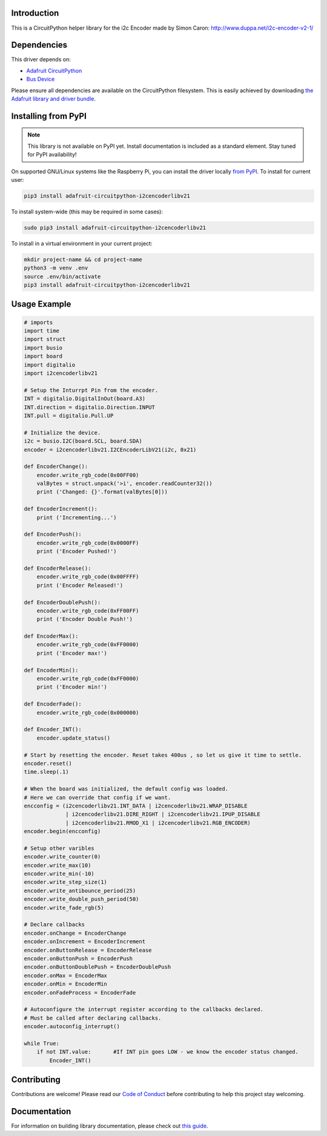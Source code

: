Introduction
============

.. image:: https://readthedocs.org/projects/circuitpython-i2cencoderlibv21/badge/?version=latest
    :target: https://circuitpython-i2cencoderlibv21.readthedocs.io/
    :alt: Documentation Status

.. image:: https://img.shields.io/discord/327254708534116352.svg
    :target: https://discord.gg/nBQh6qu
    :alt: Discord

.. image:: https://travis-ci.com/bwshockley/CircuitPython-i2cEncoderLibV21.svg?branch=master
    :target: https://travis-ci.com/bwshockley/CircuitPython-i2cEncoderLibV21
    :alt: Build Status

This is a CircuitPython helper library for the i2c Encoder made by Simon Caron: http://www.duppa.net/i2c-encoder-v2-1/


Dependencies
=============
This driver depends on:

* `Adafruit CircuitPython <https://github.com/adafruit/circuitpython>`_
* `Bus Device <https://github.com/adafruit/Adafruit_CircuitPython_BusDevice>`_

Please ensure all dependencies are available on the CircuitPython filesystem.
This is easily achieved by downloading
`the Adafruit library and driver bundle <https://circuitpython.org/libraries>`_.

Installing from PyPI
=====================
.. note:: This library is not available on PyPI yet. Install documentation is included
   as a standard element. Stay tuned for PyPI availability!

.. todo:: Remove the above note if PyPI version is/will be available at time of release.
   If the library is not planned for PyPI, remove the entire 'Installing from PyPI' section.

On supported GNU/Linux systems like the Raspberry Pi, you can install the driver locally `from
PyPI <https://pypi.org/project/adafruit-circuitpython-i2cencoderlibv21/>`_. To install for current user:

.. code-block:: shell

    pip3 install adafruit-circuitpython-i2cencoderlibv21

To install system-wide (this may be required in some cases):

.. code-block:: shell

    sudo pip3 install adafruit-circuitpython-i2cencoderlibv21

To install in a virtual environment in your current project:

.. code-block:: shell

    mkdir project-name && cd project-name
    python3 -m venv .env
    source .env/bin/activate
    pip3 install adafruit-circuitpython-i2cencoderlibv21

Usage Example
=============

.. code-block:: shell

    # imports
    import time
    import struct
    import busio
    import board
    import digitalio
    import i2cencoderlibv21

    # Setup the Inturrpt Pin from the encoder.
    INT = digitalio.DigitalInOut(board.A3)
    INT.direction = digitalio.Direction.INPUT
    INT.pull = digitalio.Pull.UP

    # Initialize the device.
    i2c = busio.I2C(board.SCL, board.SDA)
    encoder = i2cencoderlibv21.I2CEncoderLibV21(i2c, 0x21)

    def EncoderChange():
        encoder.write_rgb_code(0x00FF00)
        valBytes = struct.unpack('>i', encoder.readCounter32())
        print ('Changed: {}'.format(valBytes[0]))

    def EncoderIncrement():
        print ('Incrementing...')

    def EncoderPush():
        encoder.write_rgb_code(0x0000FF)
        print ('Encoder Pushed!')

    def EncoderRelease():
        encoder.write_rgb_code(0x00FFFF)
        print ('Encoder Released!')

    def EncoderDoublePush():
        encoder.write_rgb_code(0xFF00FF)
        print ('Encoder Double Push!')

    def EncoderMax():
        encoder.write_rgb_code(0xFF0000)
        print ('Encoder max!')

    def EncoderMin():
        encoder.write_rgb_code(0xFF0000)
        print ('Encoder min!')

    def EncoderFade():
        encoder.write_rgb_code(0x000000)

    def Encoder_INT():
        encoder.update_status()

    # Start by resetting the encoder. Reset takes 400us , so let us give it time to settle.
    encoder.reset()
    time.sleep(.1)

    # When the board was initialized, the default config was loaded.
    # Here we can override that config if we want.
    encconfig = (i2cencoderlibv21.INT_DATA | i2cencoderlibv21.WRAP_DISABLE
                 | i2cencoderlibv21.DIRE_RIGHT | i2cencoderlibv21.IPUP_DISABLE
                 | i2cencoderlibv21.RMOD_X1 | i2cencoderlibv21.RGB_ENCODER)
    encoder.begin(encconfig)

    # Setup other varibles
    encoder.write_counter(0)
    encoder.write_max(10)
    encoder.write_min(-10)
    encoder.write_step_size(1)
    encoder.write_antibounce_period(25)
    encoder.write_double_push_period(50)
    encoder.write_fade_rgb(5)

    # Declare callbacks
    encoder.onChange = EncoderChange
    encoder.onIncrement = EncoderIncrement
    encoder.onButtonRelease = EncoderRelease
    encoder.onButtonPush = EncoderPush
    encoder.onButtonDoublePush = EncoderDoublePush
    encoder.onMax = EncoderMax
    encoder.onMin = EncoderMin
    encoder.onFadeProcess = EncoderFade

    # Autoconfigure the interrupt register according to the callbacks declared.
    # Must be called after declaring callbacks.
    encoder.autoconfig_interrupt()

    while True:
        if not INT.value:       #If INT pin goes LOW - we know the encoder status changed.
            Encoder_INT()

Contributing
============

Contributions are welcome! Please read our `Code of Conduct
<https://github.com/bwshockley/CircuitPython_i2cEncoderLibV21/blob/master/CODE_OF_CONDUCT.md>`_
before contributing to help this project stay welcoming.

Documentation
=============

For information on building library documentation, please check out `this guide <https://learn.adafruit.com/creating-and-sharing-a-circuitpython-library/sharing-our-docs-on-readthedocs#sphinx-5-1>`_.
